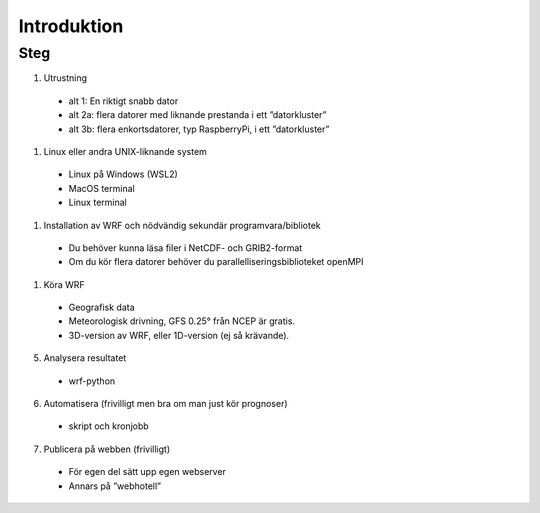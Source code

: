 
Introduktion
============

.. Intro::
   Här tänkte vi samla lite matnyttigt kring hur du sätter upp dina egna väderprognoser

   Här nedan radar jag upp först upp delarna och stegen som behövs eller kan behövas för att kunna köra en egen väderprognosmodell. Ibland finns lite olika alternativ beroende vad du redan kan eller har för utrustning. Jag har valt modellen WRF, som jag har mest erfarenhet av, och som amatörer över världen använder. WRF-modellen (då med dataassimilering) används också av många nationella vädertjänster.

  -Längre ner ger jag länkar till online-handledningar eller kortkurser. Om du är intresserad av att komma igång och du inte vet något om LINUX, eller behöver fräscha upp minnet så föreslår jag att du klickar på en sådan länk innan föredraget. Titta på första punkten för att bestämma dig för vilket system som passar där. Under andra punkten är det bra att bestämma vilket system du vill öva dina färdigheter i Linux och sedan eventuellt det system du vill installera WRF i.


Steg
----------


#. Utrustning

  - alt 1: En riktigt snabb dator
  - alt 2a: flera datorer med liknande prestanda i ett ”datorkluster”
  - alt 3b: flera enkortsdatorer, typ RaspberryPi, i ett ”datorkluster”
    
#. Linux eller andra UNIX-liknande system
  
  - Linux på Windows (WSL2)
  - MacOS terminal
  - Linux terminal

#. Installation av WRF och nödvändig sekundär programvara/bibliotek

  - Du behöver kunna läsa filer i NetCDF- och GRIB2-format
  - Om du kör flera datorer behöver du parallelliseringsbiblioteket openMPI
 
#.  Köra WRF

  - Geografisk data
  - Meteorologisk drivning, GFS 0.25° från NCEP är gratis.
  - 3D-version av WRF, eller 1D-version (ej så krävande).

5. Analysera resultatet

  - wrf-python

6. Automatisera (frivilligt men bra om man just kör prognoser)

  - skript och kronjobb

7. Publicera på webben (frivilligt)

  - För egen del sätt upp egen webserver
  - Annars på ”webhotell”
